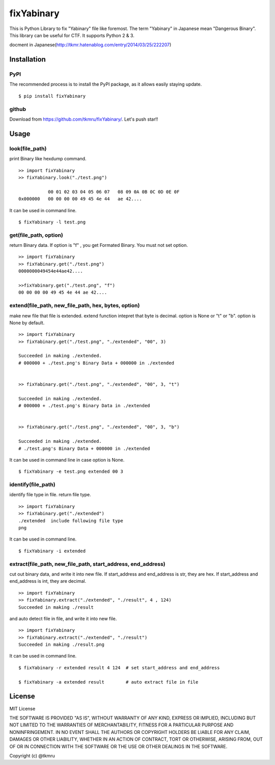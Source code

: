 ===========
fixYabinary
===========

This is Python Library to fix "Yabinary" file like foremost.
The term "Yabinary" in Japanese mean "Dangerous Binary".
This library can be useful for CTF. It supports Python 2 & 3.

docment in Japanese(http://tkmr.hatenablog.com/entry/2014/03/25/222207)



Installation
============

----
PyPI
----
The recommended process is to install the PyPI package, as it allows easily staying update.

::

    $ pip install fixYabinary

------
github
------
Download from https://github.com/tkmru/fixYabinary/.
Let's push star!!


Usage
=====

---------------
look(file_path)
---------------

print Binary like hexdump command.

::

    >> import fixYabinary
    >> fixYabinary.look("./test.png")

               00 01 02 03 04 05 06 07   08 09 0A 0B 0C 0D 0E 0F
    0x000000   00 00 00 00 49 45 4e 44   ae 42....


It can be used in command line.

::

    $ fixYabinary -l test.png


----------------------
get(file_path, option)
----------------------

return Binary data. If option is "f" , you get Formated Binary.
You must not set option.

::

    >> import fixYabinary
    >> fixYabinary.get("./test.png")
    0000000049454e44ae42....

    >>fixYabinary.get("./test.png", "f")
    00 00 00 00 49 45 4e 44 ae 42....


------------------------------------------------------------------------------
extend(file_path, new_file_path, hex, bytes, option)
------------------------------------------------------------------------------

make new file that file is extended.
extend function intepret that byte is decimal. 
option is None or "t" or "b". option is None by default.

::

    >> import fixYabinary
    >> fixYabinary.get("./test.png", "./extended", "00", 3)

    Succeeded in making ./extended.
    # 000000 + ./test.png's Binary Data + 000000 in ./extended


    >> fixYabinary.get("./test.png", "./extended", "00", 3, "t")

    Succeeded in making ./extended.
    # 000000 + ./test.png's Binary Data in ./extended 


    >> fixYabinary.get("./test.png", "./extended", "00", 3, "b")

    Succeeded in making ./extended.
    # ./test.png's Binary Data + 000000 in ./extended  


It can be used in command line in case option is None.

::

    $ fixYabinary -e test.png extended 00 3


-------------------
identify(file_path)
-------------------

identify file type in file. return file type.

::

    >> import fixYabinary
    >> fixYabinary.get("./extended")
    ./extended  include following file type
    png


It can be used in command line.

::

    $ fixYabinary -i extended


-------------------------------------------------------------
extract(file_path, new_file_path, start_address, end_address)
-------------------------------------------------------------

cut out binary data, and write it into new file.
If start_address and end_address is str, they are hex.
If start_address and end_address is int, they are decimal.

::

    >> import fixYabinary
    >> fixYabinary.extract("./extended", "./result", 4 , 124)
    Succeeded in making ./result

and auto detect file in file, and write it into new file.

::

    >> import fixYabinary
    >> fixYabinary.extract("./extended", "./result")
    Succeeded in making ./result.png


It can be used in command line.

::

    $ fixYabinary -r extended result 4 124  # set start_address and end_address

    $ fixYabinary -a extended result        # auto extract file in file
    


License
=======

MIT License

THE SOFTWARE IS PROVIDED "AS IS", WITHOUT WARRANTY OF ANY KIND, EXPRESS OR IMPLIED, INCLUDING BUT NOT LIMITED TO THE WARRANTIES OF MERCHANTABILITY, FITNESS FOR A PARTICULAR PURPOSE AND NONINFRINGEMENT. IN NO EVENT SHALL THE AUTHORS OR COPYRIGHT HOLDERS BE LIABLE FOR ANY CLAIM, DAMAGES OR OTHER LIABILITY, WHETHER IN AN ACTION OF CONTRACT, TORT OR OTHERWISE, ARISING FROM, OUT OF OR IN CONNECTION WITH THE SOFTWARE OR THE USE OR OTHER DEALINGS IN THE SOFTWARE.

Copyright (c) @tkmru 